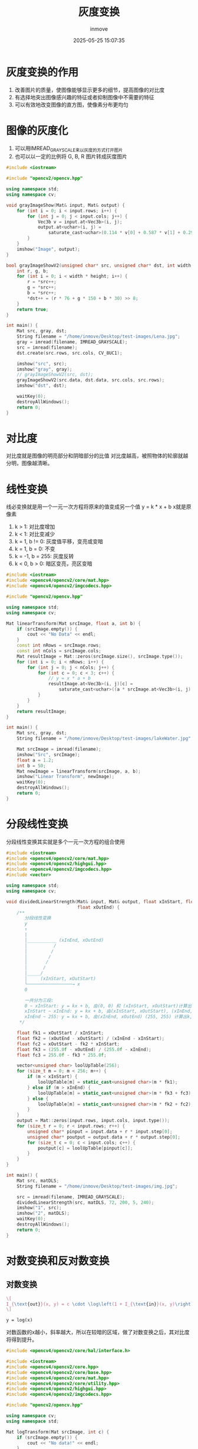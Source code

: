 #+TITLE: 灰度变换
#+DATE: 2025-05-25 15:07:35
#+DISPLAY: t
#+STARTUP: indent
#+OPTIONS: toc:10
#+AUTHOR: inmove
#+CATEGORIES: OpenCV

* 灰度变换的作用
1. 改善图片的质量，使图像能够显示更多的细节，提高图像的对比度
2. 有选择地突出图像感兴趣的特征或者抑制图像中不需要的特征
3. 可以有效地改变图像的直方图，使像素分布更均匀

* 图像的灰度化
1. 可以用IMREAD_GRAYSCALE来以灰度的方式打开图片
2. 也可以以一定的比例将 G, B, R 图片转成灰度图片
#+begin_src cpp
  #include <iostream>

  #include "opencv2/opencv.hpp"

  using namespace std;
  using namespace cv;

  void grayImageShow(Mat& input, Mat& output) {
      for (int i = 0; i < input.rows; i++) {
          for (int j = 0; j < input.cols; j++) {
              Vec3b v = input.at<Vec3b>(i, j);
              output.at<uchar>(i, j) =
                  saturate_cast<uchar>(0.114 * v[0] + 0.587 * v[1] + 0.2989 * v[2]);
          }
      }
      imshow("Image", output);
  }

  bool grayImageShowV2(unsigned char* src, unsigned char* dst, int width, int height) {
      int r, g, b;
      for (int i = 0; i < width * height; i++) {
          r = *src++;
          g = *src++;
          b = *src++;
          ,*dst++ = (r * 76 + g * 150 + b * 30) >> 8;
      }
      return true;
  }

  int main() {
      Mat src, gray, dst;
      String filename = "/home/inmove/Desktop/test-images/Lena.jpg";
      gray = imread(filename, IMREAD_GRAYSCALE);
      src = imread(filename);
      dst.create(src.rows, src.cols, CV_8UC1);

      imshow("src", src);
      imshow("gray", gray);
      // grayImageShowV2(src, dst);
      grayImageShowV2(src.data, dst.data, src.cols, src.rows);
      imshow("dst", dst);

      waitKey(0);
      destroyAllWindows();
      return 0;
  }
#+end_src

* 对比度
对比度就是图像的明亮部分和阴暗部分的比值
对比度越高，被照物体的轮廓就越分明，图像越清晰。

* 线性变换
线必变换就是用一个一元一次方程将原来的值变成另一个值
y = k * x + b
x就是原像素
1. k > 1: 对比度增加
2. k < 1: 对比变减少
3. k = 1, b != 0: 灰度值平移，变亮或变暗
4. k = 1, b = 0: 不变
5. k = -1, b = 255: 灰度反转
6. k < 0, b > 0: 暗区变亮，亮区变暗
#+begin_src cpp
  #include <iostream>
  #include <opencv4/opencv2/core/mat.hpp>
  #include <opencv4/opencv2/imgcodecs.hpp>

  #include "opencv2/opencv.hpp"

  using namespace std;
  using namespace cv;

  Mat linearTransform(Mat srcImage, float a, int b) {
      if (srcImage.empty()) {
          cout << "No Data" << endl;
      }
      const int nRows = srcImage.rows;
      const int nCols = srcImage.cols;
      Mat resultImage = Mat::zeros(srcImage.size(), srcImage.type());
      for (int i = 0; i < nRows; i++) {
          for (int j = 0; j < nCols; j++) {
              for (int c = 0; c < 3; c++) {
                  // y = x * a + b
                  resultImage.at<Vec3b>(i, j)[c] =
                      saturate_cast<uchar>((a * srcImage.at<Vec3b>(i, j)[c]) + b);
              }
          }
      }
      return resultImage;
  }

  int main() {
      Mat src, gray, dst;
      String filename = "/home/inmove/Desktop/test-images/lakeWater.jpg";

      Mat srcImage = imread(filename);
      imshow("Src", srcImage);
      float a = 1.2;
      int b = 50;
      Mat newImage = linearTransform(srcImage, a, b);
      imshow("Linear Transform", newImage);
      waitKey(0);
      destroyAllWindows();
      return 0;
  }
#+end_src

* 分段线性变换
分段线性变换其实就是多个一元一次方程的组合使用
#+begin_src cpp
  #include <iostream>
  #include <opencv4/opencv2/core/mat.hpp>
  #include <opencv4/opencv2/highgui.hpp>
  #include <opencv4/opencv2/imgcodecs.hpp>
  #include <vector>

  using namespace std;
  using namespace cv;

  void dividedLinearStrength(Mat& input, Mat& output, float xInStart, float xInEnd, float xOutStart,
                             float xOutEnd) {
      /**
         分段线性变换
         y
         ↑
         |
         │___________ (xInEnd, xOutEnd)
         │          /
         │         /
         │        /
         │       /
         │      /
         │_____/
         │     (xInStart, xOutStart)
         └─────────────────→ x
         0

         一共分为三段:
         0 ~ xInStart: y = kx + b, 由(0, 0) 和 (xInStart, xOutStart)计算出k, b
         xInStart ~ xInEnd: y = kx + b, 由(xInStart, xOutStart), (xInEnd, xOutEnd) 计算出k, b
         xInEnd ~ 255: y = kx + b, 由(xInEnd, xOutEnd) (255, 255) 计算出k, b
       ,*/

      float fk1 = xOutStart / xInStart;
      float fk2 = (xOutEnd - xOutStart) / (xInEnd - xInStart);
      float fc2 = xOutStart - fk2 * xInStart;
      float fk3 = (255.0f - xOutEnd) / (255.0f - xInEnd);
      float fc3 = 255.0f - fk3 * 255.0f;

      vector<unsigned char> loolUpTable(256);
      for (size_t m = 0; m < 256; m++) {
          if (m < xInStart) {
              loolUpTable[m] = static_cast<unsigned char>(m * fk1);
          } else if (m > xInEnd) {
              loolUpTable[m] = static_cast<unsigned char>(m * fk3 + fc3);
          } else {
              loolUpTable[m] = static_cast<unsigned char>(m * fk2 + fc2);
          }
      }
      output = Mat::zeros(input.rows, input.cols, input.type());
      for (size_t r = 0; r < input.rows; r++) {
          unsigned char* pinput = input.data + r * input.step[0];
          unsigned char* poutput = output.data + r * output.step[0];
          for (size_t c = 0; c < input.cols; c++) {
              poutput[c] = loolUpTable[pinput[c]];
          }
      }
  }

  int main() {
      Mat src, matDLS;
      String filename = "/home/inmove/Desktop/test-images/img.jpg";

      src = imread(filename, IMREAD_GRAYSCALE);
      dividedLinearStrength(src, matDLS, 72, 200, 5, 240);
      imshow("1", src);
      imshow("2", matDLS);
      waitKey(0);
      destroyAllWindows();
      return 0;
  }
#+end_src

* 对数变换和反对数变换
** 对数变换

#+attr_formula:
#+begin_src latex
  \[
  I_{\text{out}}(x, y) = c \cdot \log\left(1 + I_{\text{in}}(x, y)\right)
  \]
#+end_src

#+attr_axis:
#+begin_src latex
y = log(x)
#+end_src

对数函数的x越小，斜率越大，所以在较暗的区域，做了对数变换之后，其对比度将得到提升。

#+begin_src cpp
  #include <opencv4/opencv2/core/hal/interface.h>

  #include <iostream>
  #include <opencv4/opencv2/core.hpp>
  #include <opencv4/opencv2/core/base.hpp>
  #include <opencv4/opencv2/core/mat.hpp>
  #include <opencv4/opencv2/core/utility.hpp>
  #include <opencv4/opencv2/highgui.hpp>
  #include <opencv4/opencv2/imgcodecs.hpp>

  #include "opencv2/opencv.hpp"

  using namespace cv;
  using namespace std;

  Mat logTransform(Mat srcImage, int c) {
      if (srcImage.empty()) {
          cout << "No data!" << endl;
      }
      Mat resultImage = Mat::zeros(srcImage.size(), srcImage.type());
      // 每个像素增加1，为了避免像素为0的情况
      cv::add(srcImage, cv::Scalar(1.0), srcImage);
      // 转成浮点数
      srcImage.convertTo(srcImage, CV_32F);
      // 对数变换
      cv::log(srcImage, resultImage);
      // 乘以亮度系数
      resultImage = c * resultImage;
      // 归一化，使像素在0~255
      cv::normalize(resultImage, resultImage, 0, 255, cv::NORM_MINMAX);
      // 转换成8-bit
      cv::convertScaleAbs(resultImage, resultImage);
      return resultImage;
  }

  int main() {
      Mat srcImage = cv::imread("/home/inmove/Desktop/test-images/lakeWater.jpg");
      cv::imshow("SrcImage", srcImage);
      float c = 1.2;
      Mat resultImage;
      double tTime;
      tTime = (double)getTickCount();
      const int nTimes = 10;
      for (int i = 0; i < nTimes; i++) {
          resultImage = logTransform(srcImage, c);
      }
      tTime = 1000 * ((double)getTickCount() - tTime) / getTickFrequency();
      tTime /= nTimes;
      cout << "耗时: " << tTime << "秒" << endl;
      cv::imshow("Result", resultImage);
      cv::waitKey(0);
      cv::destroyAllWindows();
      return 0;
  }

#+end_src
